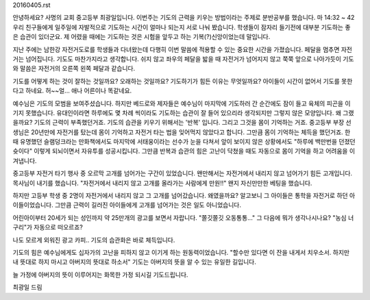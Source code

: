20160405.rst 
안녕하세요? 사명의 교회 중고등부 최광일입니다.
이번주는 기도의 근력을 키우는 방법이라는 주제로 분반공부를 했습니다.
마 14:32 ~ 42
우리 친구들에게 일주일에 자발적으로 기도하는 시간이 얼마나 되는지 서로 나눠 봤습니다.
학생들이 잠자리 들기전에 대부분 기도하는 좋은 습관이 있더군요.
제 어렸을 때에는 기도하는 것은 시험을 앞두고 하는 기복(?)신앙이었는데 말입니다.

지난 주에는 남한강 자전거도로를 학생들과 다녀왔는데 
다행히 이번 말씀에 적용할 수 있는 중요한 시간을 가졌습니다.
페달을 멈추면 자전거는 넘어집니다. 기도도 마찬가지라고 생각합니다.
쉬지 않고 좌우의 페달을 밟을 때 자전거가 넘어지지 않고 쭉쭉 앞으로 나아가듯이 
기도와 말씀은 자전거의 오른쪽 왼쪽 페달과 같습니다.

기도를 어떻게 하는 것이 잘하는 것일까요? 오래하는 것일까요? 기도하기가 힘든 이유는 무엇일까요?
아이들이 시간이 없어서 기도를 못한다고 하네요. 허~~얼... 애나 어른이나 똑같네요. 


예수님은 기도의 모범을 보여주셨습니다. 
하지만 베드로와 제자들은 예수님이 마지막에 기도하러 간 순간에도
잠이 들고 육체의 피곤을 이기지 못했습니다. 
유대인이라면 하루에도 몇 차례 씩이라도 기도하는 습관이 잘 들어 있으리라 생각되지만
그렇지 않은 모양입니다.  왜 그랬을까요? 기도의 근력이 부족했던거죠. 
기도의 습관을 키우기 위해서는 '반복' 입니다. 그리고 그것을 몸이 기억하는 거죠.
중고등부 부장 선생님은 20년만에 자전거를 탔는데 몸이 기억하고 자전거 타는 법을 잊어먹지 않았다고 합니다.
그만큼 몸이 기억하는 체득을 했던거죠. 
한 때 유명했던 슬램덩크라는 만화책에서도 마지막에 서태웅이라는 선수가 눈을 다쳐서 앞이 보이지 않은 상황에서도
"하루에 백만번을 던졌던 슛이다"  이렇게 되뇌이면서 자유투를 성공시킵니다. 
그만큼 반복과 습관의 힘은 고난이 닥쳤을 때도 자동으로 몸이 기억을 하고 어려움을 이겨냅니다.

중고등부 자전거 타기 행사 중 오르막 고개를 넘어가는 구간이 있었습니다. 
왠만해서는 자전거에서 내리지 않고 넘어가기 힘든 고개입니다.
목사님이 내기를 했습니다. 
"자전거에서 내리지 않고 고개를 올라가는 사람에게 만원!!" 
왠지 자신만만한 베팅을 했습니다.

하지만 고등부 학생 중 2명이 자전거에서 내리지 않고 그 고개를 넘어갔습니다. 
왜였을까요? 알고보니 그 아이들은 통학을 자전거로 하던 아이들이었습니다. 
그만큼 근력이 길러진 아이들에게 고개를 넘어가는 것은 일도 아니었습니다.



어린아이부터 20세가 되는 성인까지 약 25만개의 광고를 보면서 자랍니다.
"쫄깃쫄깃 오동통통..."  그 다음에 뭐가 생각나시나요? "농심 너구리"가 자동으로 떠오르죠?

나도 모르게 외워진 광고 카피.. 기도의 습관화은 바로 체득입니다.

기도의 힘은 예수님에게도 십자가의 고난을 피하지 않고 이기게 하는 원동력이었습니다.
"할수만 있다면 이 잔을 내게서 치우소서. 하지만 내 뜻대로 하지 마시고 아버지의 뜻대로 하소서"
기도는 아버지의 뜻을 알 수 있는 유일한 길입니다. 

늘 가정에 아버지의 뜻이 이루어지는 화목한 가정 되시길 기도드립니다.

최광일 드림
